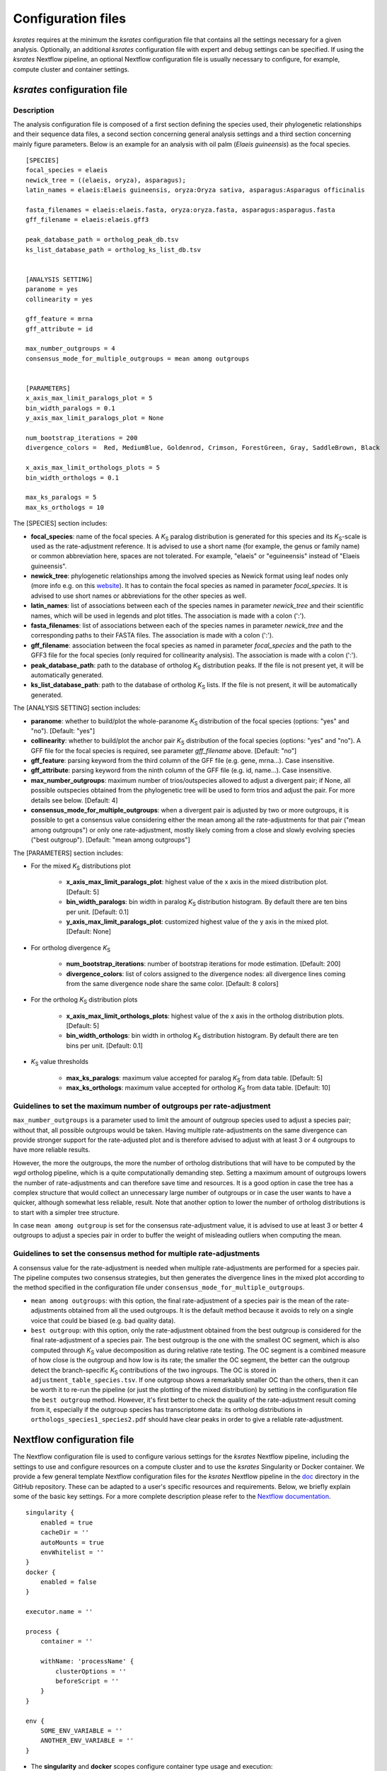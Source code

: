 .. _`config_sections`:

Configuration files
*******************

*ksrates* requires at the minimum the *ksrates* configuration file that contains all the settings necessary for a given analysis. Optionally, an additional *ksrates* configuration file with expert and debug settings can be specified. If using the *ksrates* Nextflow pipeline, an optional Nextflow configuration file is usually necessary to configure, for example, compute cluster and container settings.


.. _`pipeline_config_section`:

*ksrates* configuration file
============================

Description
-----------

The analysis configuration file is composed of a first section defining the species used, their phylogenetic relationships and their sequence data files, a second section concerning general analysis settings and a third section concerning mainly figure parameters. Below is an example for an analysis with oil palm (*Elaeis guineensis*) as the focal species. ::

    [SPECIES]
    focal_species = elaeis
    newick_tree = ((elaeis, oryza), asparagus);
    latin_names = elaeis:Elaeis guineensis, oryza:Oryza sativa, asparagus:Asparagus officinalis

    fasta_filenames = elaeis:elaeis.fasta, oryza:oryza.fasta, asparagus:asparagus.fasta
    gff_filename = elaeis:elaeis.gff3

    peak_database_path = ortholog_peak_db.tsv
    ks_list_database_path = ortholog_ks_list_db.tsv


    [ANALYSIS SETTING]
    paranome = yes
    collinearity = yes

    gff_feature = mrna
    gff_attribute = id

    max_number_outgroups = 4
    consensus_mode_for_multiple_outgroups = mean among outgroups


    [PARAMETERS]
    x_axis_max_limit_paralogs_plot = 5
    bin_width_paralogs = 0.1
    y_axis_max_limit_paralogs_plot = None

    num_bootstrap_iterations = 200
    divergence_colors =  Red, MediumBlue, Goldenrod, Crimson, ForestGreen, Gray, SaddleBrown, Black

    x_axis_max_limit_orthologs_plots = 5
    bin_width_orthologs = 0.1

    max_ks_paralogs = 5
    max_ks_orthologs = 10

The [SPECIES] section includes:

* **focal_species**: name of the focal species. A *K*:sub:`S` paralog distribution is generated for this species and its *K*:sub:`S`-scale is used as the rate-adjustment reference. It is advised to use a short name (for example, the genus or family name) or common abbreviation here, spaces are not tolerated. For example, "elaeis" or "eguineensis" instead of "Elaeis guineensis".
* **newick_tree**: phylogenetic relationships among the involved species as Newick format using leaf nodes only (more info e.g. on this `website <https://evolution.genetics.washington.edu/phylip/newicktree.html>`__). It has to contain the focal species as named in parameter `focal_species`. It is advised to use short names or abbreviations for the other species as well.
* **latin_names**: list of associations between each of the species names in parameter `newick_tree` and their scientific names, which will be used in legends and plot titles. The association is made with a colon (':').
* **fasta_filenames**: list of associations between each of the species names in parameter `newick_tree` and the corresponding paths to their FASTA files. The association is made with a colon (':').
* **gff_filename**: association between the focal species as named in parameter `focal_species` and the path to the GFF3 file for the focal species (only required for collinearity analysis). The association is made with a colon (':').
* **peak_database_path**: path to the database of ortholog *K*:sub:`S` distribution peaks. If the file is not present yet, it will be automatically generated.
* **ks_list_database_path**: path to the database of ortholog *K*:sub:`S` lists. If the file is not present, it will be automatically generated.

The [ANALYSIS SETTING] section includes:

* **paranome**: whether to build/plot the whole-paranome *K*:sub:`S` distribution of the focal species (options: "yes" and "no"). [Default: "yes"]
* **collinearity**: whether to build/plot the anchor pair *K*:sub:`S` distribution of the focal species (options: "yes" and "no"). A GFF file for the focal species is required, see parameter `gff_filename` above. [Default: "no"]
* **gff_feature**: parsing keyword from the third column of the GFF file (e.g. gene, mrna...). Case insensitive.
* **gff_attribute**: parsing keyword from the ninth column of the GFF file (e.g. id, name...). Case insensitive. 
* **max_number_outgroups**: maximum number of trios/outspecies allowed to adjust a divergent pair; if None, all possible outspecies obtained from the phylogenetic tree will be used to form trios and adjust the pair. For more details see below. [Default: 4]
* **consensus_mode_for_multiple_outgroups**: when a divergent pair is adjusted by two or more outgroups, it is possible to get a consensus value considering either the mean among all the rate-adjustments for that pair ("mean among outgroups") or only one rate-adjustment, mostly likely coming from a close and slowly evolving species ("best outgroup"). [Default: "mean among outgroups"]

The [PARAMETERS] section includes:

* For the mixed *K*:sub:`S` distributions plot

    * **x_axis_max_limit_paralogs_plot**: highest value of the x axis in the mixed distribution plot. [Default: 5]
    * **bin_width_paralogs**: bin width in paralog *K*:sub:`S` distribution histogram. By default there are ten bins per unit. [Default: 0.1]
    * **y_axis_max_limit_paralogs_plot**: customized highest value of the y axis in the mixed plot. [Default: None]
    
* For ortholog divergence *K*:sub:`S`

    * **num_bootstrap_iterations**: number of bootstrap iterations for mode estimation. [Default: 200]
    * **divergence_colors**: list of colors assigned to the divergence nodes: all divergence lines coming from the same divergence node share the same color. [Default: 8 colors]
    
* For the ortholog *K*:sub:`S` distribution plots

    * **x_axis_max_limit_orthologs_plots**: highest value of the x axis in the ortholog distribution plots. [Default: 5]
    * **bin_width_orthologs**: bin width in ortholog *K*:sub:`S` distribution histogram. By default there are ten bins per unit. [Default: 0.1]
    
* *K*:sub:`S` value thresholds

    * **max_ks_paralogs**: maximum value accepted for paralog *K*:sub:`S` from data table. [Default: 5]
    * **max_ks_orthologs**: maximum value accepted for ortholog *K*:sub:`S` from data table. [Default: 10]


Guidelines to set the maximum number of outgroups per rate-adjustment
---------------------------------------------------------------------

``max_number_outgroups`` is a parameter used to limit the amount of outgroup species used to adjust a species pair; without that, all possible outgroups would be taken. Having multiple rate-adjustments on the same divergence can provide stronger support for the rate-adjusted plot and is therefore advised to adjust with at least 3 or 4 outgroups to have more reliable results.

However, the more the outgroups, the more the number of ortholog distributions that will have to be computed by the `wgd` ortholog pipeline, which is a quite computationally demanding step. Setting a maximum amount of outgroups lowers the number of rate-adjustments and can therefore save time and resources. It is a good option in case the tree has a complex structure that would collect an unnecessary large number of outgroups or in case the user wants to have a quicker, although somewhat less reliable, result. Note that another option to lower the number of ortholog distributions is to start with a simpler tree structure.

In case ``mean among outgroup`` is set for the consensus rate-adjustment value, it is advised to use at least 3 or better 4 outgroups to adjust a species pair in order to buffer the weight of misleading outliers when computing the mean.


Guidelines to set the consensus method for multiple rate-adjustments
--------------------------------------------------------------------

A consensus value for the rate-adjustment is needed when multiple rate-adjustments are performed for a species pair. The pipeline computes two consensus strategies, but then generates the divergence lines in the mixed plot according to the method specified in the configuration file under ``consensus_mode_for_multiple_outgroups``.

* ``mean among outgroups``: with this option, the final rate-adjustment of a species pair is the mean of the rate-adjustments obtained from all the used outgroups. It is the default method because it avoids to rely on a single voice that could be biased (e.g. bad quality data).
* ``best outgroup``: with this option, only the rate-adjustment obtained from the best outgroup is considered for the final rate-adjustment of a species pair. The best outgroup is the one with the smallest OC segment, which is also computed through *K*:sub:`S` value decomposition as during relative rate testing. The OC segment is a combined measure of how close is the outgroup and how low is its rate; the smaller the OC segment, the better can the outgroup detect the branch-specific *K*:sub:`S` contributions of the two ingroups. The OC is stored in ``adjustment_table_species.tsv``. If one outgroup shows a remarkably smaller OC than the others, then it can be worth it to re-run the pipeline (or just the plotting of the mixed distribution) by setting in the configuration file the ``best outgroup`` method. However, it's first better to check the quality of the rate-adjustment result coming from it, especially if the outgroup species has transcriptome data: its ortholog distributions in ``orthologs_species1_species2.pdf`` should have clear peaks in order to give a reliable rate-adjustment.


.. _`nextflow_config_section`:

Nextflow configuration file
===========================

The Nextflow configuration file is used to configure various settings for the *ksrates* Nextflow pipeline, including the settings to use and configure resources on a compute cluster and to use the *ksrates* Singularity or Docker container. We provide a few general template Nextflow configuration files for the *ksrates* Nextflow pipeline in the `doc <https://github.com/VIB-PSB/ksrates/blob/master/doc/source>`_ directory in the GitHub repository. These can be adapted to a user's specific resources and requirements. Below, we briefly explain some of the basic key settings. For a more complete description please refer to the `Nextflow documentation <https://www.nextflow.io/docs/latest/config.html#configuration>`__. ::

    singularity {
        enabled = true
        cacheDir = ''
        autoMounts = true
        envWhitelist = '' 
    }
    docker {
        enabled = false
    }

    executor.name = ''
								
    process {
        container = ''

        withName: 'processName' {
            clusterOptions = ''
            beforeScript = ''
        }
    }

    env {
    	SOME_ENV_VARIABLE = ''
    	ANOTHER_ENV_VARIABLE = ''
    }

* The **singularity** and **docker** scopes configure container type usage and execution:

    * **enable** enables or disables the use of the respective container
    * **cacheDir** the directory where remote the Singularity image from Docker Hub is stored. When using a computing cluster it must be a shared folder accessible to all computing nodes.
    * **autoMounts** automatically mounts host paths in the executed container
    * **envWhitelist** accepts a comma separated list of environment variable names to be included in the container environment. If working on a SGE cluster, please include the ``NSLOTS`` variable (defining the number of cores/processes/slots), since it is used in the Nextflow pipeline.

* The **executor.name** setting defines the system type or HPC scheduler to be used (e.g. ``sge``, ``local``)
* The **process** scope defines the configuration for the processes of the *ksrates* pipeline:

    * **container** defines the Singularity or Docker *ksrates* container image to be used (from Docker Hub or from a local copy if already downloaded):

        * to pull a Singularity container from Docker Hub: ``docker://vibpsb/ksrates:latest``
        * to pull a Docker container from Docker Hub: ``vibpsb/ksrates:latest``
        
      Has to match enabled container type (see above).

    * **withName** defines settings for individual processes in the *ksrates* Nextflow pipeline.
    
      There are 11 processes in the pipeline, 6 of which (``checkConfig``, ``setupCorrection``, ``setParalogAnalysis``, ``setOrthologAnalysis``,  ``doRateCorrection`` and ``drawTree``) are by default run locally because they execute minimal calculations. The remaining 5 processes (``estimatePeak``, ``plotOrthologDistrib``, ``paralogsAnalyses``, ``wgdParalogs`` and ``wgdOrthologs``) are instead run by default on a cluster, if available, and can be configured under this section of the Nextflow configuration file. ``wgdParalogs`` and ``wgdOrthologs`` are the most computationally demanding and it is advised to assign them a higher computational power than the other processes. If available, we suggest to configure about 10 CPUs/cores/slots/threads and about 20GB memory (or, on average, about 2GB per configured CPU) for each of these two processes.
    
      Examples of available settings are (for a complete list see the `Nextflow documentation <https://www.nextflow.io/docs/latest/process.html#process-directives>`__):
    
    	* **clusterOption** any native configuration option accepted by your cluster submit command. You can use it to request non-standard resources or use settings that are specific to your cluster and not supported out of the box by Nextflow.
        * **beforeScript** allows you to execute a custom (Bash) snippet before the main process script is run. This may be useful to initialise the underlying compute cluster environment or for other custom initialisation, for example it can be used to load required dependencies if one of the *ksrates* containers is not used, provided that the cluster has those dependencies installed. In that case, the required external dependencies (see also the `wgd Documentation <https://wgd.readthedocs.io/en/latest/index.html#external-software>`__) for the *ksrates* Nextflow processes are:

            * ``wgdParalogs``: Python dependencies listed in requirements.txt, plus BLAST, MUSCLE, MCL, PAML, FastTree and i-ADHoRe (if collinearity analysis is configured).
            * ``wgdOrthologs``: Python dependencies listed in requirements.txt, plus BLAST, MUSCLE and PAML.
            * All other processes: Python dependencies listed in requirements.txt.

* The **env** scope allows the definition one or more variable that will be exported in the environment where the workflow tasks will be executed.


.. _`expert_config_section`:

Expert configuration file
=========================

This is an optional configuration file that contains several \"expert\" parameters for fine-tuning the analysis or for development/debug purposes. The file has to be named `config_expert.txt` and is then automatically detected when launching *ksrates*. The following can be used as a template::

    [EXPERT PARAMETERS]
    
    logging_level = info
    max_gene_family_size = 200
    distribution_peak_estimate = mode
    kde_bandwidth_modifier = 0.4
    plot_adjustment_arrows = no
    num_mixture_model_initializations = 10
    max_mixture_model_iterations = 300
    max_mixture_model_components = 5
    max_mixture_model_ks = 5
    extra_paralogs_analyses_methods = no

* **logging_level**: the lowest logging/verbosity level of messages printed to the console/logs (increasing severity levels: *notset*, *debug*, *info*, *warning*, *error*, *critical*). Messages less severe than *level* will be ignored; *notset* causes all messages to be processed. [Default: "info"]
* **max_gene_family_size**: maximum number of members that any paralog gene family can have to be included in *K*:sub:`S` estimation. Large gene families increase the run time and are often composed of unrelated sequences grouped together by shared protein domains or repetitive sequences. But this is not always the case, so one may want to check manually the gene families in file ``paralog_distributions/wgd_species/species.mcl.tsv`` and increase (or even decrease) this number. [Default: 200]
* **distribution_peak_estimate**: the statistical method used to obtain a single ortholog *K*:sub:`S` estimate for the divergence time of a species pair from its ortholog distribution or to obtain a single paralog *K*:sub:`S` estimate from an anchor *K*:sub:`S` cluster or from lognormal components in mixture models (options: "mode" or "median"). [Default: "mode"]
* **kde_bandwidth_modifier**: modifier to adjust the fitting of the KDE curve on the underlying whole-paranome or anchor *K*:sub:`S` distribution. The KDE Scott's factor internally computed by SciPy tends to produce an overly smooth KDE curve, especially with steep WGD peaks, and therefore it is reduced by multiplying it by a modifier. Decreasing the modifier leads to tighter fits, increasing it leads to smoother fits, and setting it to 1 gives the default KDE factor. Note that a too small factor is likely to take into account data noise. [Default: 0.4]
* **plot_adjustment_arrows**: flag to toggle the plotting of rate-adjustment arrows below the adjusted mixed paralog--ortholog *K*:sub:`S` plot. These arrows start from the original unadjusted ortholog divergence *K*:sub:`S` estimate and end on the rate-adjusted estimate (options: "yes" and "no"). [Default: "no"]
* **num_mixture_model_initializations**: number of times the EM algorithm is initialized (either for the random initialization in the exponential-lognormal mixture model or for k-means in the lognormal mixture model). [Default: 10]
* **max_mixture_model_iterations**: maximum number of EM iterations for mixture modeling. [Default: 300]
* **max_mixture_model_components**: maximum number of components considered during execution of the mixture models. [Default: 5]
* **max_mixture_model_ks**: upper limit for the *K*:sub:`S` range in which the exponential-lognormal and lognormal-only mixture models are performed. [Default: 5]
* **extra_paralogs_analyses_methods**: flag to toggle the optional analysis of the paralog *K*:sub:`S` distribution with non default mixture model methods (see section :ref:`paralogs_analyses` and Supplementary Materials) [Default: "no"]

